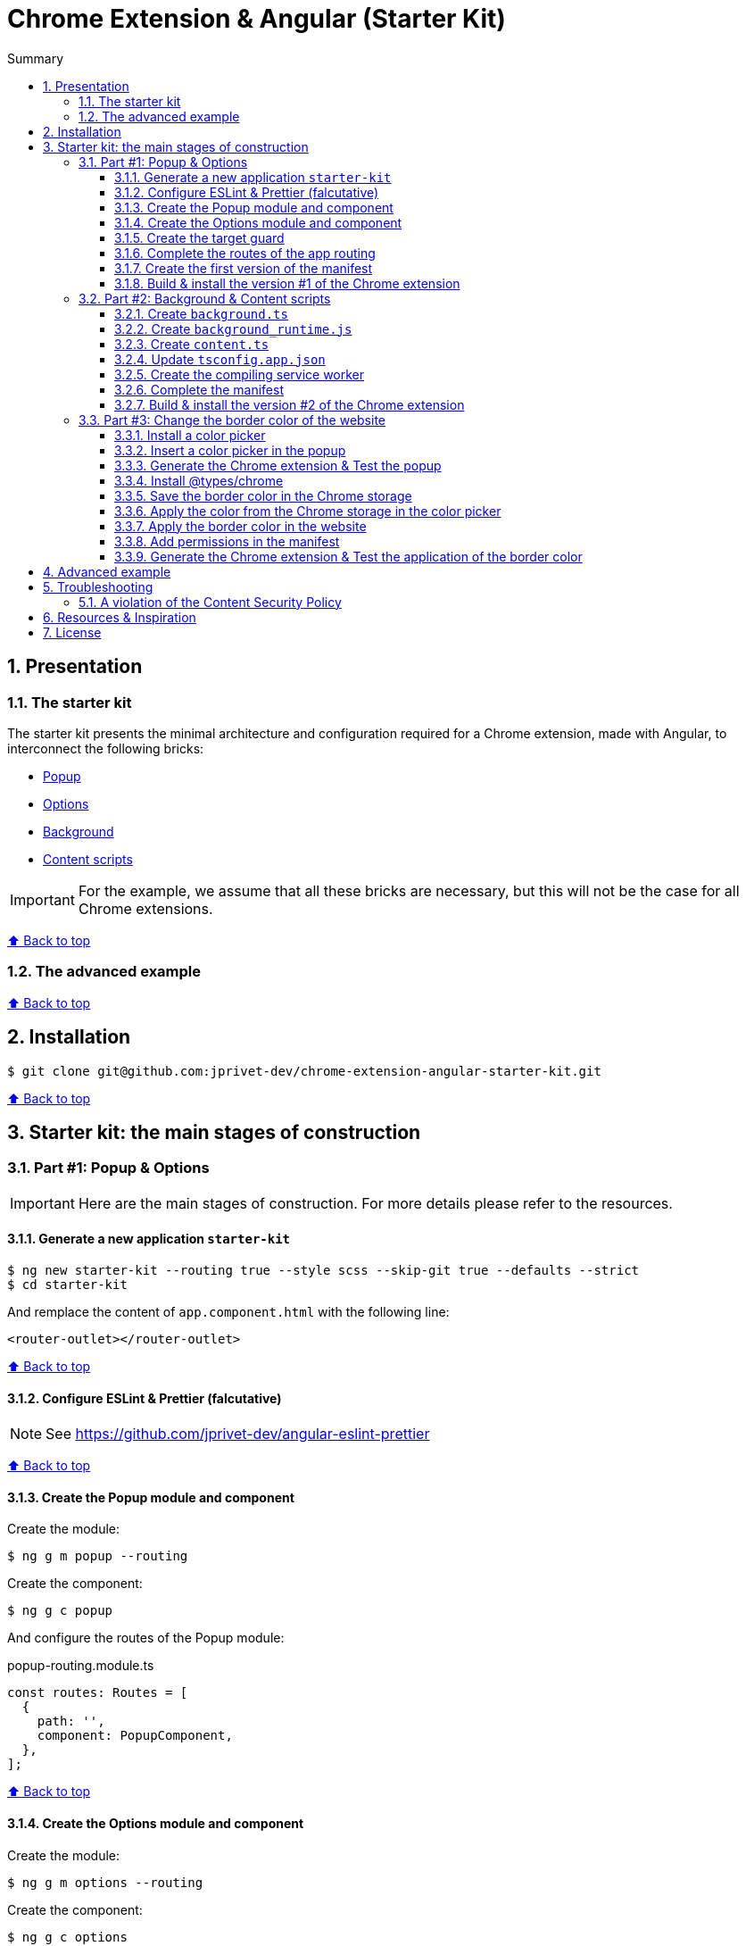 :toc: macro
:toc-title: Summary
:toclevels: 3
:numbered:

ifndef::env-github[:icons: font]
ifdef::env-github[]
:status:
:outfilesuffix: .adoc
:caution-caption: :fire:
:important-caption: :exclamation:
:note-caption: :paperclip:
:tip-caption: :bulb:
:warning-caption: :warning:
endif::[]

:back_to_top_target: top-target
:back_to_top_label: ⬆ Back to top
:back_to_top: <<{back_to_top_target},{back_to_top_label}>>

:main_title: Chrome Extension & Angular (Starter Kit)
:git_project: chrome-extension-angular-starter-kit
:git_username: jprivet-dev
:git_url: https://github.com/{git_username}/{git_project}
:git_clone_ssh: git@github.com:{git_username}/{git_project}.git

[#{back_to_top_target}]
= {main_title}

toc::[]

== Presentation

=== The starter kit

The starter kit presents the minimal architecture and configuration required for a Chrome extension, made with Angular, to interconnect the following bricks:

* https://developer.chrome.com/docs/extensions/mv3/getstarted/#user_interface[Popup]
* https://developer.chrome.com/docs/extensions/mv3/options/[Options]
* https://developer.chrome.com/docs/extensions/mv3/getstarted/#background[Background]
* https://developer.chrome.com/docs/extensions/mv3/content_scripts/[Content scripts]

IMPORTANT: For the example, we assume that all these bricks are necessary, but this will not be the case for all Chrome extensions.

{back_to_top}

=== The advanced example

{back_to_top}

== Installation

[subs=attributes+]
```
$ git clone {git_clone_ssh}
```

{back_to_top}

== Starter kit: the main stages of construction

=== Part #1: Popup & Options

IMPORTANT: Here are the main stages of construction. For more details please refer to the resources.

==== Generate a new application `starter-kit`

```
$ ng new starter-kit --routing true --style scss --skip-git true --defaults --strict
$ cd starter-kit
```

And remplace the content of `app.component.html` with the following line:

```html
<router-outlet></router-outlet>
```

{back_to_top}

==== Configure ESLint & Prettier (falcutative)

NOTE: See https://github.com/jprivet-dev/angular-eslint-prettier

{back_to_top}

==== Create the Popup module and component

Create the module:

```
$ ng g m popup --routing
```

Create the component:

```
$ ng g c popup
```

And configure the routes of the Popup module:

.popup-routing.module.ts
```
const routes: Routes = [
  {
    path: '',
    component: PopupComponent,
  },
];
```

{back_to_top}

==== Create the Options module and component

Create the module:

```
$ ng g m options --routing
```

Create the component:

```
$ ng g c options
```

And configure the routes of the Options module:

.options-routing.module.ts
```
const routes: Routes = [
  {
    path: '',
    component: OptionsComponent,
  },
];
```

{back_to_top}

==== Create the target guard

```
$ ng g g target
```

NOTE: Use the interface `CanActivate`

With this guard, the urls `index.html?target=popup` and `index.html?target=options` will point to the *Popup* and *Options* modules respectively:

.target.guard.ts
```typescript
@Injectable({
  providedIn: 'root',
})
export class TargetGuard implements CanActivate {
  constructor(private router: Router) {}

  canActivate(
    route: ActivatedRouteSnapshot,
    state: RouterStateSnapshot
  ):
    | Observable<boolean | UrlTree>
    | Promise<boolean | UrlTree>
    | boolean
    | UrlTree {
    const target = route.queryParams['target'];
    if (['popup', 'options'].includes(target)) {
      document.body.classList.add(target);
      this.router.navigate([`/${target}`]);
      return false;
    }
    return true;
  }
}
```

{back_to_top}

==== Complete the routes of the app routing

.app-routing.module.ts
```typescript
const routes: Routes = [
  {
    path: 'popup',
    loadChildren: () =>
      import('./popup/popup.module').then((m) => m.PopupModule),
  },
  {
    path: 'options',
    loadChildren: () =>
      import('./options/options.module').then((m) => m.OptionsModule),
  },
  { path: '**', component: AppComponent, canActivate: [TargetGuard] },
];
```

{back_to_top}

==== Create the first version of the manifest

Create an empty new manifest:

```
$ touch src/manifest.json
```

And copy/past the following configuration:

.manifest.json
```json
{
  "name": "Chrome Extension & Angular (Starter Kit)",
  "description": "Base of a Chrome extension made with Angular.",
  "version": "0.0.0",
  "manifest_version": 3,
  "host_permissions": ["*://*/"],
  "action": {
    "default_popup": "index.html?target=popup"
  },
  "options_page": "index.html?target=options"
}
```

Add this `manifest.json` file in the assets Angular configuration `projects.starter-kit.architect.build.options`:

.angular.json
```json
"assets": ["src/favicon.ico", "src/assets", "src/manifest.json"],
```

Finally, disable the `outputHashing`. Replace :

.angular.json
```json
"outputHashing": "all",
```

With:

.angular.json
```json
"outputHashing": "none",
```

{back_to_top}

==== Build & install the version #1 of the Chrome extension

Generate the Chrome extension in `dist/starter-kit` folder :

```
$ ng build --delete-output-path
```

In Chrome, go on `chrome://extensions`, turn on Developer mode, and Load unpacked (choose `dist/starter-kit` folder).

image::doc/img/load-unpacked.png[]

The extension has been successfully installed. Because no icons were included in the manifest, a generic toolbar icon will be created for the extension.

Open the drop-down Extension Menu by clicking the puzzle piece icon, and click on the pushpin icon to the right of Chrome Extension & Angular. The extension is currently pinned to your Chrome browser:

image::doc/img/add.png[]

Click on the icon extension and see the content of the popup. Click right on the the icon extension, choose Options, and see the content of the options page:

image::doc/img/options-popup.png[]

{back_to_top}

=== Part #2: Background & Content scripts

IMPORTANT: Here are the main stages of construction. For more details please refer to the resources.

==== Create `background.ts`

```
$ echo 'console.log("background works!");' > src/background.ts
```

{back_to_top}

==== Create `background_runtime.js`

```
$ touch src/background_runtime.js
```

And copy/past the following lines:

.background_runtime.js
```js
// see https://stackoverflow.com/a/67982320
try {
  importScripts("background.js", "runtime.js");
} catch (e) {
  console.error(e);
}
```

{back_to_top}

==== Create `content.ts`

```
$ echo 'console.log("content works!");' > src/content.ts
```

{back_to_top}

==== Update `tsconfig.app.json`

Add the `background.ts` and `content.ts` files:

.tsconfig.app.json
```json
"files": [
  "...",
  "src/background.ts",
  "src/content.ts"
]
```


==== Create the compiling service worker

Install the Custom Webpack Builder

```
$ npm i -D @angular-builders/custom-webpack
```

Update the `projects.app.architect.build` configuration :

.angular.json
```json
"build": {
  "builder": "@angular-builders/custom-webpack:browser",
  "options": {
    "assets": [
      "...",
      "src/background_runtime.js"
    ],
    "...": "...",
    "customWebpackConfig": {
      "path": "./custom-webpack.config.ts"
    }
  },
```

In the root of the workspace (`starter-kit`), create the file `custom-webpack.config.ts`:

```
$ touch custom-webpack.config.ts
```

And copy/past the following lines:

.custom-webpack.config.ts
```typescript
import type { Configuration } from 'webpack';

module.exports = {
  entry: {
    background: 'src/background.ts',
    content: 'src/content.ts',
  },
} as Configuration;

```

==== Complete the manifest

Add `background_runtime.js` and `content.js` to the manifest:

.manifest.json
```json
{
  "...": "...",
  "background": {
    "service_worker": "background_runtime.js"
  },
  "content_scripts": [
    {
      "matches": ["*://*/*"],
      "js": ["content.js", "runtime.js"]
    }
  ]
}
```

{back_to_top}

==== Build & install the version #2 of the Chrome extension

Generate the Chrome extension in `dist/starter-kit` folder :

```
$ ng build --delete-output-path
```

In Chrome, go on `chrome://extensions` and click on the reload button:

image::doc/img/reload.png[]

Click on _Inspect views service worker_ to view the background script's console log:

image::doc/img/service-worker.png[]

You can see the message "background works!":

image::doc/img/background-works.png[]

Then go on google.com (for example), open the https://developer.chrome.com/docs/devtools/open/[Chrome DevTools]. You can see in the console the message "content works!":

image::doc/img/content-works.png[]

{back_to_top}

=== Part #3: Change the border color of the website

IMPORTANT: Here are the main stages of construction. For more details please refer to the resources.

==== Install a color picker

```
$ npm i ngx-color-picker
```

{back_to_top}

==== Insert a color picker in the popup

Add the `ColorPickerModule` to the `PopupModule`:

.popup.module.ts
```typescript
import { CommonModule } from '@angular/common';
import { NgModule } from '@angular/core';
import { ColorPickerModule } from 'ngx-color-picker';

import { PopupRoutingModule } from './popup-routing.module';
import { PopupComponent } from './popup.component';

@NgModule({
  declarations: [PopupComponent],
  imports: [CommonModule, PopupRoutingModule, ColorPickerModule],
})
export class PopupModule {}
```

Add the `colorPicker` property in the `PopupComponent`:

.popup.component.ts
```typescript
import { Component } from '@angular/core';

@Component({
  selector: 'app-popup',
  templateUrl: './popup.component.html',
  styleUrls: ['./popup.component.scss'],
})
export class PopupComponent {
  colorPicker: string = '';
}
```

TIP: We remove the unnecessary `constructor()` and `ngOnInit()`

Remove all in the template and add the color picker:

.popup.component.html
```html
<span
  [style.color]="colorPicker"
  [cpToggle]="true"
  [cpDialogDisplay]="'inline'"
  [cpPositionRelativeToArrow]="true"
  [(colorPicker)]="colorPicker"
  [cpOKButtonText]="'Apply'"
  [cpOKButton]="true"
>
</span>
```

{back_to_top}

==== Generate the Chrome extension & Test the popup

Generate the Chrome extension in `dist/starter-kit` folder :

```
$ ng build --delete-output-path
```

TIP: In this case, it will not be necessary to reload the extension in `chrome://extensions`.

Click on the icon extension - The color picker is displayed in the popup that opens:

image::doc/img/popup-color-picker.png[]

IMPORTANT: At this stage, no colour is applied to the site.

{back_to_top}

==== Install @types/chrome

Install the Chrome types as shown in the documentation (https://www.npmjs.com/package/@types/chrome):

```
$ npm install --save @types/chrome
```

And add `chrome` to the types in the TS configuration :

.tsconfig.app.json
```json
{
  "extends": "./tsconfig.json",
  "compilerOptions": {
    "outDir": "./out-tsc/app",
    "types": ["chrome"]
  },
  "...": "..."
}
```

After that, the code editor took the chrome keyword into account in my codes.

You can have several workspaces for a single project open in your code editor (https://angular.io/guide/file-structure), and you can configure the types needed for each workspace (in the tsconfig.app.json file). In this situation, your code editor will only take the types into account in the files of the relevant and configured workspace.

{back_to_top}

==== Save the border color in the Chrome storage

Create the `setBorderColor()` method in the `PopupComponent`:

.popup.component.ts
```typescript
// ...
export class PopupComponent {
  // ...

  setBorderColor(): void {
    chrome.tabs.query({ active: true, currentWindow: true }, ([tab]) => {
      chrome.storage.sync.set({ borderColor: this.colorPicker }).then(() => {
        chrome.scripting.executeScript({
          target: { tabId: tab.id as number },
          files: ['content.js', 'runtime.js'],
        });
      });
    });
  }
}

```

{back_to_top}

==== Apply the color from the Chrome storage in the color picker

In the `PopupComponent`, get the border color value from the Chrome storage:

.popup.component.ts
```typescript
// ...
export class PopupComponent implements OnInit {
  // ...

  ngOnInit() {
    chrome.storage.sync.get('borderColor', ({ borderColor }) => {
      this.colorPicker = borderColor ?? '';
    });
  }

  // ...
}
```

{back_to_top}

==== Apply the border color in the website

In the content script, get the border color value from the Chrome storage:

.content.ts
```typescript
console.log('content works!');

chrome.storage.sync.get('borderColor', ({ borderColor }) => {
  console.log('apply borderColor', borderColor);
  document.body.style.border = borderColor ? `5px solid ${borderColor}` : '';
});

```

{back_to_top}

==== Add permissions in the manifest

Add `storage`, `activeTab` and `scripting` permissions to the manifest:

.manifest.json
```json
{
  "...": "...",
  "host_permissions": ["*://*/"],
  "permissions": ["storage", "activeTab", "scripting"],
  "...": "..."
}
```

{back_to_top}

==== Generate the Chrome extension & Test the application of the border color

Generate the Chrome extension in `dist/starter-kit` folder :

```
$ ng build --delete-output-path
```

Go on https://www.google.com, click on the icon extension, choose a color and click on the button apply:

image::doc/img/apply-color.gif[]

{back_to_top}

== Advanced example

== Troubleshooting

=== A violation of the Content Security Policy

As soon as you modify the `style.css` file, for example:

```css
body {
  margin: 0;
}
```

You will get this error at runtime:

```
Refused to execute inline event handler because it violates the following Content Security Policy directive: "script-src 'self' 'wasm-unsafe-eval'". Either the 'unsafe-inline' keyword, a hash ('sha256-...'), or a nonce ('nonce-...') is required to enable inline execution. Note that hashes do not apply to event handlers, style attributes and javascript: navigations unless the 'unsafe-hashes' keyword is present.
```

Because of the following line in the generated HTML:

```
  <style>body{margin:0}</style><link rel="stylesheet" href="styles.css" media="print" onload="this.media='all'"><noscript><link rel="stylesheet" href="styles.css"></noscript></head>
```

It is because of inline scripting. Angular generates code by default that violates the https://developer.chrome.com/docs/apps/contentSecurityPolicy/[Content Security Policy]:

> You can't use inline scripting in your Chrome App pages. The restriction bans both <script> blocks and event handlers (<button onclick="...">).

I used this solution https://github.com/angular/angular-cli/issues/20864#issuecomment-844823912.

Instead of

.angular.json
```json
"optimization": true
```

put

.angular.json
```json
"optimization": {
  "scripts": true,
  "styles": {
    "minify": true,
    "inlineCritical": false
  },
  "fonts": true
},
```

{back_to_top}

== Resources & Inspiration

* https://www.justjeb.com/post/chrome-extension-with-angular-from-zero-to-a-little-hero
* https://medium.com/@BiigDigital/angular-et-la-configuration-webpack-1f9398313e43
* https://stackoverflow.com/questions/44208107/building-chrome-extension-popup-options-and-background-using-angular-cli
* https://stackoverflow.com/questions/67980170/chrome-extension-background-script-into-multiple-scripts-manifest-v3
* https://developer.chrome.com/docs/extensions/mv3/getstarted/
* https://developer.chrome.com/docs/extensions/mv3/content_scripts/
* https://coryrylan.com/blog/angular-observable-data-services
* https://blog.angular-university.io/how-to-build-angular2-apps-using-rxjs-observable-data-services-pitfalls-to-avoid/
* https://medium.com/@marcosloic/managing-state-in-angular-2-using-rxjs-b849d6bbd5a5
* https://www.npmjs.com/package/@types/chrome
* https://stackoverflow.com/a/72881729/13480534


{back_to_top}

== License

{main_title} is released under the {git_url}/blob/main/LICENSE[*MIT License*]

---

{back_to_top}
